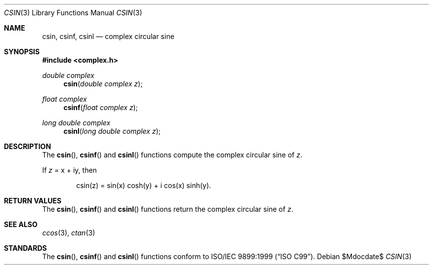 .\"	$OpenBSD: csin.3,v 1.1 2011/07/20 17:50:43 martynas Exp $
.\"
.\" Copyright (c) 2011 Martynas Venckus <martynas@openbsd.org>
.\"
.\" Permission to use, copy, modify, and distribute this software for any
.\" purpose with or without fee is hereby granted, provided that the above
.\" copyright notice and this permission notice appear in all copies.
.\"
.\" THE SOFTWARE IS PROVIDED "AS IS" AND THE AUTHOR DISCLAIMS ALL WARRANTIES
.\" WITH REGARD TO THIS SOFTWARE INCLUDING ALL IMPLIED WARRANTIES OF
.\" MERCHANTABILITY AND FITNESS. IN NO EVENT SHALL THE AUTHOR BE LIABLE FOR
.\" ANY SPECIAL, DIRECT, INDIRECT, OR CONSEQUENTIAL DAMAGES OR ANY DAMAGES
.\" WHATSOEVER RESULTING FROM LOSS OF USE, DATA OR PROFITS, WHETHER IN AN
.\" ACTION OF CONTRACT, NEGLIGENCE OR OTHER TORTIOUS ACTION, ARISING OUT OF
.\" OR IN CONNECTION WITH THE USE OR PERFORMANCE OF THIS SOFTWARE.
.\"
.Dd $Mdocdate$
.Dt CSIN 3
.Os
.Sh NAME
.Nm csin ,
.Nm csinf ,
.Nm csinl
.Nd complex circular sine
.Sh SYNOPSIS
.Fd #include <complex.h>
.Ft double complex
.Fn csin "double complex z"
.Ft float complex
.Fn csinf "float complex z"
.Ft long double complex
.Fn csinl "long double complex z"
.Sh DESCRIPTION
The
.Fn csin ,
.Fn csinf
and
.Fn csinl
functions compute the complex circular sine of
.Fa z .
.Pp
If
.Fa z
= x + iy, then
.Bd -literal -offset indent
csin(z) = sin(x) cosh(y) + i cos(x) sinh(y).
.Ed
.Sh RETURN VALUES
The
.Fn csin ,
.Fn csinf
and
.Fn csinl
functions return the complex circular sine of
.Fa z .
.Sh SEE ALSO
.Xr ccos 3 ,
.Xr ctan 3
.Sh STANDARDS
The
.Fn csin ,
.Fn csinf
and
.Fn csinl
functions conform to
.St -isoC-99 .
